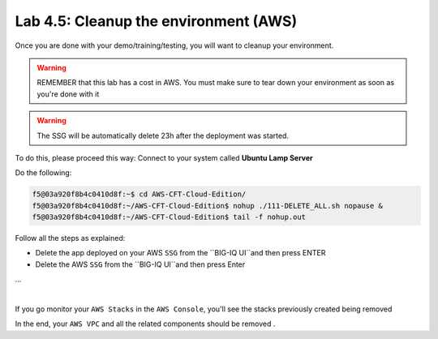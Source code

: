 Lab 4.5: Cleanup the environment (AWS)
--------------------------------------

Once you are done with your demo/training/testing, you will want to cleanup your
environment.

.. warning:: REMEMBER that this lab has a cost in AWS. You must make sure to tear down
  your environment as soon as you're done with it

.. warning:: The SSG will be automatically delete 23h after the deployment was started.

To do this, please proceed this way: Connect to your system called
**Ubuntu Lamp Server**

Do the following:

.. code::

    f5@03a920f8b4c0410d8f:~$ cd AWS-CFT-Cloud-Edition/
    f5@03a920f8b4c0410d8f:~/AWS-CFT-Cloud-Edition$ nohup ./111-DELETE_ALL.sh nopause &
    f5@03a920f8b4c0410d8f:~/AWS-CFT-Cloud-Edition$ tail -f nohup.out

Follow all the steps as explained:

* Delete the app deployed on your AWS ``SSG`` from the ``BIG-IQ UI``and then press ENTER
* Delete the AWS ``SSG`` from the ``BIG-IQ UI``and then press Enter
...

.. image:: ../pictures/module4/img_module4_lab5_1.png
  :align: center
  :scale: 50%

|

If you go monitor your ``AWS Stacks`` in the ``AWS Console``, you'll see the stacks
previously created being removed

In the end, your ``AWS VPC`` and all the related components should be removed .
